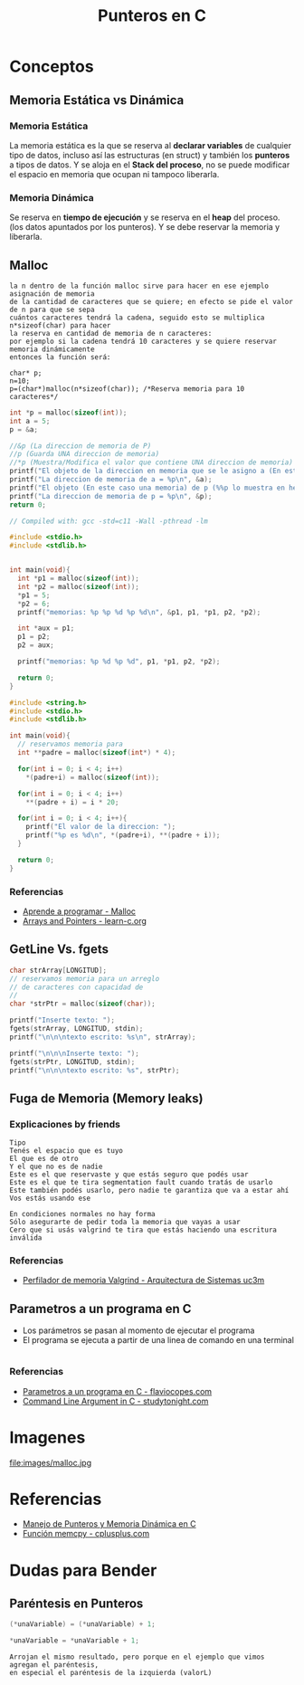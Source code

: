 #+TITLE: Punteros en C

* Conceptos
** Memoria Estática vs Dinámica
*** Memoria Estática
    La memoria estática es la que se reserva al *declarar variables* de cualquier tipo de datos,
    incluso así las estructuras (en struct) y también los *punteros* a tipos de datos.
    Y se aloja en el *Stack del proceso*, no se puede modificar el espacio en memoria que ocupan ni tampoco liberarla.
*** Memoria Dinámica
    Se reserva en *tiempo de ejecución* y se reserva en el *heap* del proceso.
    (los datos apuntados por los punteros). Y se debe reservar la memoria y liberarla.
** Malloc

   #+BEGIN_EXAMPLE
   la n dentro de la función malloc sirve para hacer en ese ejemplo asignación de memoria 
   de la cantidad de caracteres que se quiere; en efecto se pide el valor de n para que se sepa
   cuántos caracteres tendrá la cadena, seguido esto se multiplica n*sizeof(char) para hacer
   la reserva en cantidad de memoria de n caracteres:
   por ejemplo si la cadena tendrá 10 caracteres y se quiere reservar memoria dinámicamente
   entonces la función será:

   char* p;
   n=10;
   p=(char*)malloc(n*sizeof(char)); /*Reserva memoria para 10 caracteres*/
   #+END_EXAMPLE

   #+NAME: Ejemplo 1
   #+BEGIN_SRC C
     int *p = malloc(sizeof(int));
     int a = 5;
     p = &a;

     //&p (La direccion de memoria de P)
     //p (Guarda UNA direccion de memoria)
     //*p (Muestra/Modifica el valor que contiene UNA direccion de memoria)
     printf("El objeto de la direccion en memoria que se le asigno a (En este caso es &a) p = %d\n", *p);
     printf("La direccion de memoria de a = %p\n", &a);
     printf("El objeto (En este caso una memoria) de p (%%p lo muestra en hexadecimal) = %p\n", p);
     printf("La direccion de memoria de p = %p\n", &p);
     return 0;
   #+END_SRC

   #+NAME: Ejemplo 2
   #+BEGIN_SRC C
     // Compiled with: gcc -std=c11 -Wall -pthread -lm

     #include <stdio.h>
     #include <stdlib.h>


     int main(void){
       int *p1 = malloc(sizeof(int));
       int *p2 = malloc(sizeof(int));
       *p1 = 5;
       *p2 = 6;
       printf("memorias: %p %p %d %p %d\n", &p1, p1, *p1, p2, *p2);

       int *aux = p1;
       p1 = p2;
       p2 = aux;

       printf("memorias: %p %d %p %d", p1, *p1, p2, *p2);

       return 0;
     }
   #+END_SRC

   #+NAME: Ejemplo 3
   #+BEGIN_SRC C
     #include <string.h>
     #include <stdio.h>
     #include <stdlib.h>

     int main(void){
       // reservamos memoria para
       int **padre = malloc(sizeof(int*) * 4);

       for(int i = 0; i < 4; i++)
         *(padre+i) = malloc(sizeof(int));

       for(int i = 0; i < 4; i++)
         **(padre + i) = i * 20;

       for(int i = 0; i < 4; i++){
         printf("El valor de la direccion: ");
         printf("%p es %d\n", *(padre+i), **(padre + i));
       }

       return 0;
     }
   #+END_SRC

*** Referencias
    + [[https://aprenderaprogramar.com/foros/index.php?topic=288.0][Aprende a programar - Malloc]]
    + [[https://www.learn-c.org/en/Arrays_and_Pointers][Arrays and Pointers - learn-c.org]]
** GetLine Vs. fgets
  
   #+NAME: Ejemplo de fgets
   #+BEGIN_SRC C
     char strArray[LONGITUD];
     // reservamos memoria para un arreglo
     // de caracteres con capacidad de 
     // 
     char *strPtr = malloc(sizeof(char));
  
     printf("Inserte texto: ");
     fgets(strArray, LONGITUD, stdin);  
     printf("\n\n\ntexto escrito: %s\n", strArray);

     printf("\n\n\nInserte texto: ");
     fgets(strPtr, LONGITUD, stdin);
     printf("\n\n\ntexto escrito: %s", strPtr);
   #+END_SRC
** Fuga de Memoria (Memory leaks)
*** Explicaciones by friends

    #+BEGIN_EXAMPLE
    Tipo
    Tenés el espacio que es tuyo
    El que es de otro
    Y el que no es de nadie
    Este es el que reservaste y que estás seguro que podés usar
    Este es el que te tira segmentation fault cuando tratás de usarlo
    Este también podés usarlo, pero nadie te garantiza que va a estar ahí
    Vos estás usando ese
 
    En condiciones normales no hay forma
    Sólo asegurarte de pedir toda la memoria que vayas a usar
    Cero que si usás valgrind te tira que estás haciendo una escritura inválida
    #+END_EXAMPLE

*** Referencias
    + [[http://www.it.uc3m.es/pbasanta/asng/course_notes/memory_profiler_es.html][Perfilador de memoria Valgrind - Arquitectura de Sistemas uc3m]]
** Parametros a un programa en C
   + Los parámetros se pasan al momento de ejecutar el programa
   + El programa se ejecuta a partir de una linea de comando en una terminal

   #+NAME: Ejemplo - Pasar parametros a un programa en C
   #+BEGIN_SRC C
   #+END_SRC

*** Referencias
    + [[https://flaviocopes.com/c-parameters-command-line/][Parametros a un programa en C - flaviocopes.com]]
    + [[https://www.studytonight.com/c/command-line-argument.php][Command Line Argument in C - studytonight.com]]
* Imagenes

file:images/malloc.jpg

* Referencias
+ [[https://docs.google.com/document/d/1gevO2s8HmfGwmvLv3LyWmIS3j1XdgHEBzP66pihvKGY/edit#][Manejo de Punteros y Memoria Dinámica en C]]
+ [[http://www.cplusplus.com/reference/cstring/memcpy/][Función memcpy - cplusplus.com]]
* Dudas para Bender
** Paréntesis en Punteros

   #+NAME: Duda 1
   #+BEGIN_SRC C
     (*unaVariable) = (*unaVariable) + 1;

     *unaVariable = *unaVariable + 1;
   #+END_SRC

   #+NAME: Comentario de la duda 1
   #+BEGIN_EXAMPLE
   Arrojan el mismo resultado, pero porque en el ejemplo que vimos agregan el paréntesis,
   en especial el paréntesis de la izquierda (valorL)
   #+END_EXAMPLE
